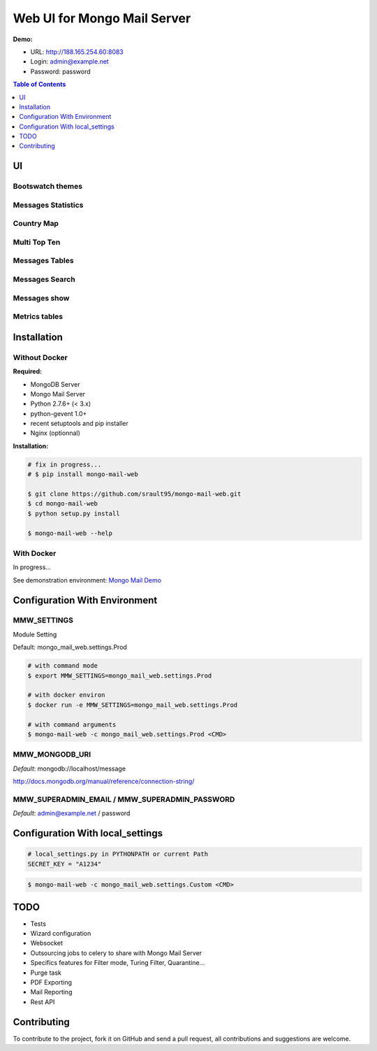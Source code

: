 ============================
Web UI for Mongo Mail Server
============================

|pypi downloads| |pypi dev_status| |pypi version| |pypi licence| |pypi py_versions|

**Demo:**

- URL: http://188.165.254.60:8083
- Login: admin@example.net
- Password: password

.. contents:: **Table of Contents**
    :depth: 1
    :backlinks: none

UI
==

Bootswatch themes
-----------------

.. image:: http://espace-groupware.com/docs/mongo-mail/img/mongo-mail-web-dashboards-mini.png
   :align: center

   
Messages Statistics
-------------------

.. image:: http://espace-groupware.com/docs/mongo-mail/img/dashboard-default-tb.png
   :align: center

   
Country Map
-----------

.. image:: http://espace-groupware.com/docs/mongo-mail/img/dashboard-country-tb.png
   :align: center


Multi Top Ten
-------------
   
.. image:: http://espace-groupware.com/docs/mongo-mail/img/dashboard-top-ten-tb.png
   :align: center

   
Messages Tables
---------------

.. image:: http://espace-groupware.com/docs/mongo-mail/img/message-table-tb.png
   :align: center

Messages Search
---------------

.. image:: http://espace-groupware.com/docs/mongo-mail/img/message-table-search-tb.png
   :align: center



Messages show
-------------
   
.. image:: http://espace-groupware.com/docs/mongo-mail/img/show-message-tb.png
   :align: center

   
Metrics tables
--------------

.. image:: http://espace-groupware.com/docs/mongo-mail/img/metrics-table-tb.png
   :align: center

   
Installation
============

Without Docker
--------------

**Required:**

- MongoDB Server
- Mongo Mail Server
- Python 2.7.6+ (< 3.x)
- python-gevent 1.0+
- recent setuptools and pip installer
- Nginx (optionnal)

**Installation:**

.. code:: bash

    # fix in progress...
    # $ pip install mongo-mail-web
    
    $ git clone https://github.com/srault95/mongo-mail-web.git
    $ cd mongo-mail-web
    $ python setup.py install 

    $ mongo-mail-web --help

With Docker
-----------

In progress...

See demonstration environment: `Mongo Mail Demo`_

Configuration With Environment
==============================

MMW_SETTINGS
------------

Module Setting 

Default: mongo_mail_web.settings.Prod

.. code:: bash

    # with command mode
    $ export MMW_SETTINGS=mongo_mail_web.settings.Prod
    
    # with docker environ
    $ docker run -e MMW_SETTINGS=mongo_mail_web.settings.Prod
    
    # with command arguments
    $ mongo-mail-web -c mongo_mail_web.settings.Prod <CMD>
    
MMW_MONGODB_URI
---------------

*Default*: mongodb://localhost/message

http://docs.mongodb.org/manual/reference/connection-string/

MMW_SUPERADMIN_EMAIL / MMW_SUPERADMIN_PASSWORD
----------------------------------------------

*Default*: admin@example.net / password
     
Configuration With local_settings
=================================

.. code:: python

    # local_settings.py in PYTHONPATH or current Path
    SECRET_KEY = "A1234"
        
.. code:: bash

    $ mongo-mail-web -c mongo_mail_web.settings.Custom <CMD>
   
   
TODO
====

- Tests
- Wizard configuration
- Websocket
- Outsourcing jobs to celery to share with Mongo Mail Server
- Specifics features for Filter mode, Turing Filter, Quarantine...
- Purge task
- PDF Exporting
- Mail Reporting
- Rest API

Contributing
============

To contribute to the project, fork it on GitHub and send a pull request, all contributions and suggestions are welcome.


.. _`Mongo Mail Server`: https://github.com/srault95/mongo-mail-server
.. _`Mongo Mail Web`: https://github.com/srault95/mongo-mail-web
.. _`Mongo Mail Demo`: https://github.com/srault95/mongo-mail-demo
.. _MongoDB: http://mongodb.org/
.. _Docker: https://www.docker.com/
.. _Ubuntu: http://www.ubuntu.com/
.. _Dockerfile: http://dockerfile.github.io/#/mongodb
.. _Python: http://www.python.org/
.. _Gevent: http://www.gevent.org/
.. _Postfix: http://www.postfix.org
.. _XFORWARD: http://www.postfix.org/XFORWARD_README.html
.. _MongoEngine: http://mongoengine.org/
.. _Flask-Admin: https://flask-admin.readthedocs.org/en/latest/
.. _Flask: http://flask.pocoo.org/ 
.. _Flask-Moment: https://github.com/miguelgrinberg/Flask-Moment
.. _Flask-Security: http://packages.python.org/Flask-Security/  
.. _Flanker: https://github.com/srault95/flanker/tarball/light_deps
.. _python-decouple: https://pypi.python.org/pypi/python-decouple/
.. _pygeoip: https://pypi.python.org/pypi/pygeoip
.. _Arrow: http://arrow.readthedocs.org/
.. _HighCharts: http://highcharts.com/
.. _`jQuery VectorMap`: http://jvectormap.com 

.. |pypi downloads| image:: https://pypip.in/download/mongo-mail-web/badge.svg
    :target: https://pypi.python.org/pypi/mongo-mail-web
    :alt: Number of PyPI downloads
    
.. |pypi version| image:: https://pypip.in/version/mongo-mail-web/badge.svg
    :target: https://pypi.python.org/pypi/mongo-mail-web
    :alt: Latest Version    

.. |pypi licence| image:: https://pypip.in/license/mongo-mail-web/badge.svg
    :target: https://pypi.python.org/pypi/mongo-mail-web
    :alt: License

.. |pypi py_versions| image:: https://pypip.in/py_versions/mongo-mail-web/badge.svg
    :target: https://pypi.python.org/pypi/mongo-mail-web
    :alt: Supported Python versions

.. |pypi dev_status| image:: https://pypip.in/status/mongo-mail-web/badge.svg
    :target: https://pypi.python.org/pypi/mongo-mail-web
    :alt: Development Status